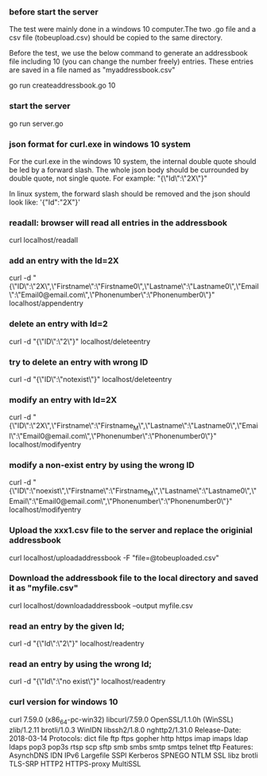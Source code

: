
*** before start the server
The test were mainly done in a windows 10 computer.The two .go file and a csv file (tobeupload.csv) should be copied to the same directory.

Before the test, we use the below command to generate an addressbook file including 10 (you can change the number freely) entries.
These entries are saved in a file named as "myaddressbook.csv"

go run createaddressbook.go 10

*** start the server 

go run server.go

*** json format for curl.exe in windows 10 system

For the curl.exe in the windows 10 system, the internal double quote should be led by a forward slash.
The whole json body should be currounded by double quote, not single quote.
For example:
"{\"Id\":\"2X\"}"

In linux system, the forward slash should be removed and the json should look like:
'{"Id":"2X"}'

*** readall: browser will read all entries in the addressbook 

curl localhost/readall

*** add an entry with the Id=2X

curl -d "{\"ID\":\"2X\",\"Firstname\":\"Firstname0\",\"Lastname\":\"Lastname0\",\"Email\":\"Email0@email.com\",\"Phonenumber\":\"Phonenumber0\"}" localhost/appendentry

*** delete an entry with Id=2

curl -d "{\"ID\":\"2\"}" localhost/deleteentry

*** try to delete an entry with wrong ID

curl -d "{\"ID\":\"notexist\"}" localhost/deleteentry

*** modify an entry with Id=2X

curl -d "{\"ID\":\"2X\",\"Firstname\":\"Firstname_M\",\"Lastname\":\"Lastname0\",\"Email\":\"Email0@email.com\",\"Phonenumber\":\"Phonenumber0\"}" localhost/modifyentry

*** modify a non-exist entry by using the wrong ID

curl -d "{\"ID\":\"noexist\",\"Firstname\":\"Firstname_M\",\"Lastname\":\"Lastname0\",\"Email\":\"Email0@email.com\",\"Phonenumber\":\"Phonenumber0\"}" localhost/modifyentry

*** Upload the xxx1.csv file to the server and replace the originial addressbook

curl localhost/uploadaddressbook -F "file=@tobeuploaded.csv"

*** Download the addressbook file to the local directory and saved it as "myfile.csv"

curl localhost/downloadaddressbook --output myfile.csv

*** read an entry by the given Id; 

curl -d "{\"Id\":\"2\"}" localhost/readentry
*** read an entry by using the wrong Id; 
curl -d "{\"Id\":\"no exist\"}" localhost/readentry

*** curl version for windows 10
curl 7.59.0 (x86_64-pc-win32) libcurl/7.59.0 OpenSSL/1.1.0h (WinSSL) zlib/1.2.11 brotli/1.0.3 WinIDN libssh2/1.8.0 nghttp2/1.31.0
Release-Date: 2018-03-14
Protocols: dict file ftp ftps gopher http https imap imaps ldap ldaps pop3 pop3s rtsp scp sftp smb smbs smtp smtps telnet tftp 
Features: AsynchDNS IDN IPv6 Largefile SSPI Kerberos SPNEGO NTLM SSL libz brotli TLS-SRP HTTP2 HTTPS-proxy MultiSSL 

